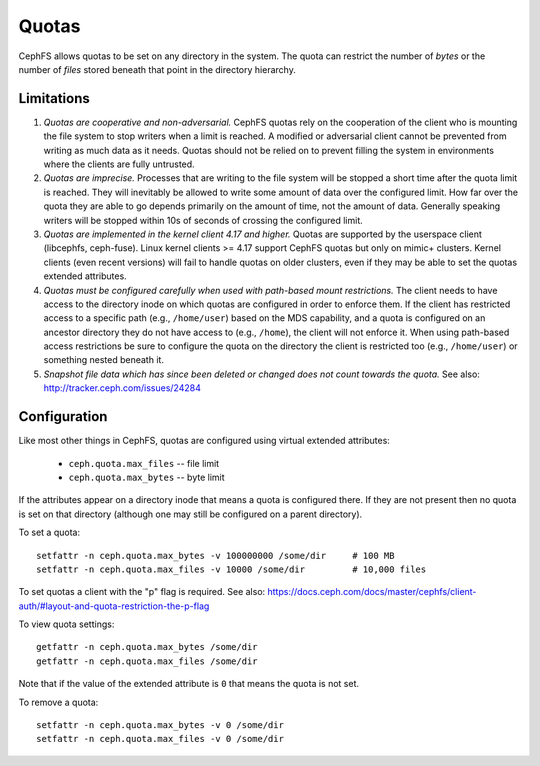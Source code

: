 Quotas
======

CephFS allows quotas to be set on any directory in the system.  The
quota can restrict the number of *bytes* or the number of *files*
stored beneath that point in the directory hierarchy.

Limitations
-----------

#. *Quotas are cooperative and non-adversarial.* CephFS quotas rely on
   the cooperation of the client who is mounting the file system to
   stop writers when a limit is reached.  A modified or adversarial
   client cannot be prevented from writing as much data as it needs.
   Quotas should not be relied on to prevent filling the system in
   environments where the clients are fully untrusted.

#. *Quotas are imprecise.* Processes that are writing to the file
   system will be stopped a short time after the quota limit is
   reached.  They will inevitably be allowed to write some amount of
   data over the configured limit.  How far over the quota they are
   able to go depends primarily on the amount of time, not the amount
   of data.  Generally speaking writers will be stopped within 10s of
   seconds of crossing the configured limit.

#. *Quotas are implemented in the kernel client 4.17 and higher.*
   Quotas are supported by the userspace client (libcephfs, ceph-fuse).
   Linux kernel clients >= 4.17 support CephFS quotas but only on
   mimic+ clusters.  Kernel clients (even recent versions) will fail
   to handle quotas on older clusters, even if they may be able to set
   the quotas extended attributes.

#. *Quotas must be configured carefully when used with path-based
   mount restrictions.* The client needs to have access to the
   directory inode on which quotas are configured in order to enforce
   them.  If the client has restricted access to a specific path
   (e.g., ``/home/user``) based on the MDS capability, and a quota is
   configured on an ancestor directory they do not have access to
   (e.g., ``/home``), the client will not enforce it.  When using
   path-based access restrictions be sure to configure the quota on
   the directory the client is restricted too (e.g., ``/home/user``)
   or something nested beneath it.

#. *Snapshot file data which has since been deleted or changed does not count
   towards the quota.* See also: http://tracker.ceph.com/issues/24284

Configuration
-------------

Like most other things in CephFS, quotas are configured using virtual
extended attributes:

 * ``ceph.quota.max_files`` -- file limit
 * ``ceph.quota.max_bytes`` -- byte limit

If the attributes appear on a directory inode that means a quota is
configured there.  If they are not present then no quota is set on
that directory (although one may still be configured on a parent directory).

To set a quota::

  setfattr -n ceph.quota.max_bytes -v 100000000 /some/dir     # 100 MB
  setfattr -n ceph.quota.max_files -v 10000 /some/dir         # 10,000 files

To set quotas a client with the "p" flag is required. See also: https://docs.ceph.com/docs/master/cephfs/client-auth/#layout-and-quota-restriction-the-p-flag

To view quota settings::

  getfattr -n ceph.quota.max_bytes /some/dir
  getfattr -n ceph.quota.max_files /some/dir

Note that if the value of the extended attribute is ``0`` that means
the quota is not set.

To remove a quota::

  setfattr -n ceph.quota.max_bytes -v 0 /some/dir
  setfattr -n ceph.quota.max_files -v 0 /some/dir
